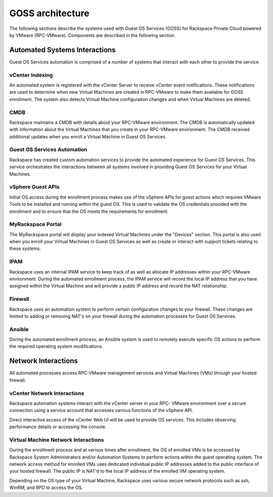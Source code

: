 =================
GOSS architecture
=================

The following sections describe the systems used with
Guest OS Services (GOSS) for Rackspace Private Cloud powered by
VMware (RPC-VMware). Components are described in the following section.

Automated Systems Interactions
~~~~~~~~~~~~~~~~~~~~~~~~~~~~~~

Guest OS Services automation is comprised of a number of systems that interact
with each other to provide the service.

vCenter Indexing
----------------

An automated system is registered with the vCenter Server to receive
vCenter event notifications. These notifications are used to determine when
new Virtual Machines are created in RPC-VMware to make them available
for GOSS enrollment. The system also detects Virtual Machine configuration
changes and when Virtual Machines are deleted.

CMDB
----

Rackspace maintains a CMDB with details about your RPC-VMware environment.
The CMDB is automatically updated with information about the Virtual Machines
that you create in your RPC-VMware environment. The CMDB received additional
updates when you enroll a Virtual Machine in Guest OS Services.

Guest OS Services Automation
----------------------------

Rackspace has created custom automation services to provide the automated
experience for Guest OS Services. This service orchestrates the interactions
between all systems involved in providing Guest OS Services for your Virtual
Machines.

vSphere Guest APIs
------------------

Initial OS access during the enrollment process makes use of the vSphere APIs
for guest actions which requires VMware Tools to be installed and running
within the guest OS. This is used to validate the OS credentials provided with
the enrollment and to ensure that the OS meets the requirements for enrollment.

MyRackspace Portal
------------------

The MyRackspace portal will display your indexed Virtual Machines under
the "Devices" section. This portal is also used when you enroll your
Virtual Machines in Guest OS Services as well as create or interact with
support tickets relating to these systems.

IPAM
----

Rackspace uses an internal IPAM service to keep track of as well as allocate
IP addresses within your RPC-VMware environment. During the automated
enrollment
process, the IPAM service will record the local IP address that you have
assigned
within the Virtual Machine and will provide a public IP address and record the
NAT relationship.

Firewall
--------

Rackspace uses an automation system to perform certain configuration changes
to your
firewall. These changes are limited to adding or removing NAT's on your
firewall
during the automation processes for Guest OS Services.

Ansible
-------

During the automated enrollment process, an Ansible system is used to remotely
execute specific OS actions to perform the required operating system
modifications.

Network Interactions
~~~~~~~~~~~~~~~~~~~~

All automated processes access RPC-VMware management services and Virtual
Machines (VMs) through your hosted firewall.

vCenter Network Interactions
----------------------------

Rackspace automation systems interact with the vCenter server in your RPC-
VMware
environment over a secure connection using a service account that accesses
various functions of the vSphere API.

Direct interactive access of the vCenter Web UI will be used to provide OS
services. This includes observing performance details or accessing the console.

Virtual Machine Network Interactions
------------------------------------

During the enrollment process and at various times after enrollment, the OS of
enrolled VMs is be accessed by Rackspace System Administrators and/or
Automation Systems to perform actions within the guest operating system. The
network access method for enrolled VMs uses dedicated individual public IP
addresses added to the public interface of your hosted firewall. The
public IP is NAT'd to the local IP address of the enrolled VM operating system.

Depending on the OS type of your Virtual Machine, Rackspace uses various secure
network protocols such as ssh, WinRM, and RPD to access the OS.
